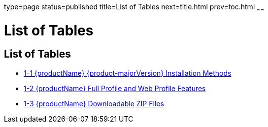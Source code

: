 type=page
status=published
title=List of Tables
next=title.html
prev=toc.html
~~~~~~

= List of Tables

[[list-of-tables]]
== List of Tables

* xref:installing.adoc#ghtqe[1-1 {productName} {product-majorVersion} Installation
Methods]
* xref:installing.adoc#gkuap[1-2 {productName} Full Profile and Web
Profile Features]
* xref:installing.adoc#gkbac[1-3 {productName} Downloadable ZIP Files]


